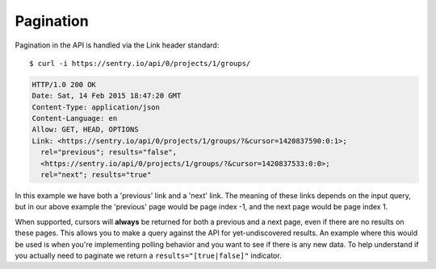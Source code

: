 Pagination
==========

Pagination in the API is handled via the Link header standard::

    $ curl -i https://sentry.io/api/0/projects/1/groups/

.. sourcecode:: http

    HTTP/1.0 200 OK
    Date: Sat, 14 Feb 2015 18:47:20 GMT
    Content-Type: application/json
    Content-Language: en
    Allow: GET, HEAD, OPTIONS
    Link: <https://sentry.io/api/0/projects/1/groups/?&cursor=1420837590:0:1>;
      rel="previous"; results="false",
      <https://sentry.io/api/0/projects/1/groups/?&cursor=1420837533:0:0>;
      rel="next"; results="true"

In this example we have both a 'previous' link and a 'next' link. The
meaning of these links depends on the input query, but in our above
example the 'previous' page would be page index -1, and the next page
would be page index 1.

When supported, cursors will **always** be returned for both a previous
and a next page, even if there are no results on these pages. This allows
you to make a query against the API for yet-undiscovered results. An
example where this would be used is when you're implementing polling
behavior and you want to see if there is any new data. To help understand
if you actually need to paginate we return a ``results="[true|false]"``
indicator.
